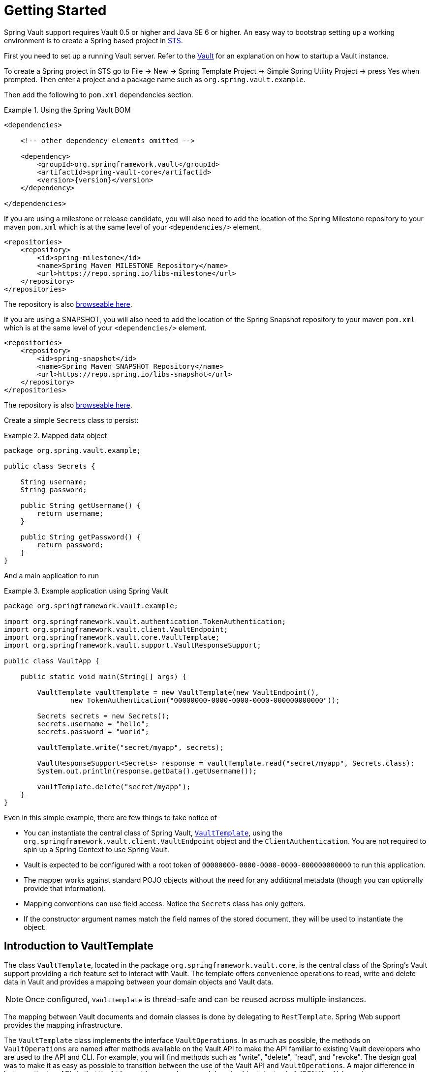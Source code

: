 [[vault.core.getting-started]]
= Getting Started

Spring Vault support requires Vault 0.5 or higher and Java SE 6 or higher.
An easy way to bootstrap setting up a working environment is to create a
Spring based project in https://spring.io/tools/sts[STS].

First you need to set up a running Vault server.
Refer to the https://www.vaultproject.io/intro/[Vault] for an explanation on how to startup a Vault instance.

To create a Spring project in STS go to File -> New ->
Spring Template Project -> Simple Spring Utility Project ->
press Yes when prompted. Then enter a project and a package name such as `org.spring.vault.example`.

Then add the following to `pom.xml` dependencies section.

.Using the Spring Vault BOM
====
[source,xml,subs="verbatim,attributes"]
----
<dependencies>

    <!-- other dependency elements omitted -->

    <dependency>
        <groupId>org.springframework.vault</groupId>
        <artifactId>spring-vault-core</artifactId>
        <version>{version}</version>
    </dependency>

</dependencies>
----
====

If you are using a milestone or release candidate, you will also need to add the location of the Spring
Milestone repository to your maven `pom.xml` which is at the same level of your `<dependencies/>` element.

====
[source,xml]
----
<repositories>
    <repository>
        <id>spring-milestone</id>
        <name>Spring Maven MILESTONE Repository</name>
        <url>https://repo.spring.io/libs-milestone</url>
    </repository>
</repositories>
----
====

The repository is also https://repo.spring.io/milestone/org/springframework/vault/[browseable here].

If you are using a SNAPSHOT, you will also need to add the location of the Spring
Snapshot repository to your maven `pom.xml` which is at the same level of your `<dependencies/>` element.

====
[source,xml]
----
<repositories>
    <repository>
        <id>spring-snapshot</id>
        <name>Spring Maven SNAPSHOT Repository</name>
        <url>https://repo.spring.io/libs-snapshot</url>
    </repository>
</repositories>
----
====

The repository is also https://repo.spring.io/snapshot/org/springframework/vault/[browseable here].

Create a simple `Secrets` class to persist:

.Mapped data object
====
[source,java]
----
package org.spring.vault.example;

public class Secrets {

    String username;
    String password;

    public String getUsername() {
        return username;
    }

    public String getPassword() {
        return password;
    }
}
----
====

And a main application to run

.Example application using Spring Vault
====
[source,java]
----
package org.springframework.vault.example;

import org.springframework.vault.authentication.TokenAuthentication;
import org.springframework.vault.client.VaultEndpoint;
import org.springframework.vault.core.VaultTemplate;
import org.springframework.vault.support.VaultResponseSupport;

public class VaultApp {

    public static void main(String[] args) {

        VaultTemplate vaultTemplate = new VaultTemplate(new VaultEndpoint(),
                new TokenAuthentication("00000000-0000-0000-0000-000000000000"));

        Secrets secrets = new Secrets();
        secrets.username = "hello";
        secrets.password = "world";

        vaultTemplate.write("secret/myapp", secrets);

        VaultResponseSupport<Secrets> response = vaultTemplate.read("secret/myapp", Secrets.class);
        System.out.println(response.getData().getUsername());

        vaultTemplate.delete("secret/myapp");
    }
}
----
====

Even in this simple example, there are few things to take notice of

* You can instantiate the central class of Spring Vault,
<<vault.core.template,`VaultTemplate`>>, using the `org.springframework.vault.client.VaultEndpoint`
object and the `ClientAuthentication`.
You are not required to spin up a Spring Context to use Spring Vault.
* Vault is expected to be configured with a root token of
`00000000-0000-0000-0000-000000000000` to run this application.
* The mapper works against standard POJO objects without the need for any
additional metadata (though you can optionally provide that information).
* Mapping conventions can use field access. Notice the `Secrets` class has only getters.
* If the constructor argument names match the field names of the stored document,
they will be used to instantiate the object.


[[vault.core.template]]
== Introduction to VaultTemplate

The class `VaultTemplate`, located in the package `org.springframework.vault.core`,
is the central class of the Spring's Vault support providing a rich feature set to
interact with Vault. The template offers convenience operations to read, write and
delete data in Vault and provides a mapping between your domain objects and Vault data.

NOTE: Once configured, `VaultTemplate` is thread-safe and can be reused across
multiple instances.

The mapping between Vault documents and domain classes is done by delegating to
`RestTemplate`. Spring Web support provides the mapping infrastructure.

The `VaultTemplate` class implements the interface `VaultOperations`.
In as much as possible, the methods on `VaultOperations` are named after methods
available on the Vault API to make the API familiar to existing Vault developers
who are used to the API and CLI. For example, you will find methods such as
"write", "delete", "read", and "revoke".
The design goal was to make it as easy as possible to transition between
the use of the Vault API and `VaultOperations`. A major difference in between
the two APIs is that `VaultOperations` can be passed domain objects instead of
JSON Key-Value pairs.

NOTE: The preferred way to reference the operations on `VaultTemplate` instance
is via its interface `VaultOperations`.

While there are many convenience methods on `VaultTemplate` to help you easily
perform common tasks if you should need to access the Vault API directly to access
functionality not explicitly exposed by the `VaultTemplate` you can use one of
several execute callback methods to access underlying APIs. The execute callbacks
will give you a reference to a `RestOperations` object.
Please see the section <<vault.core.executioncallback,Execution Callbacks>> for more information.

Now let's look at a examples of how to work with Vault in the context of the Spring container.

[[vault.core.template.beans]]
=== Registering and configuring Spring Vault beans

Using Spring Vault does not require a Spring Context. However, instances of `VaultTemplate` and `SessionManager` registered inside a managed context will participate
in https://docs.spring.io/spring/docs/current/spring-framework-reference/html/beans.html#beans-factory-nature[lifecycle events]
provided by the Spring IoC container. This is useful to dispose active Vault sessions upon
application shutdown. You also benefit from reusing the same `VaultTemplate`
instance across your application.

Spring Vault comes with a supporting configuration class that provides bean definitions
for use inside a Spring context. Application configuration
classes typically extend from `AbstractVaultConfiguration` and are required to
provide additional details that are environment specific.

Extending from `AbstractVaultConfiguration` requires to implement
` VaultEndpoint vaultEndpoint()` and `ClientAuthentication clientAuthentication()`
methods.

.Registering Spring Vault objects using Java based bean metadata
====
[source,java]
----
@Configuration
public class AppConfig extends AbstractVaultConfiguration {

    /**
     * Specify an endpoint for connecting to Vault.
     */
    @Override
    public VaultEndpoint vaultEndpoint() {
        return new VaultEndpoint();                            <1>
    }

    /**
     * Configure a client authentication.
     * Please consider a more secure authentication method
     * for production use.
     */
    @Override
    public ClientAuthentication clientAuthentication() {
        return new TokenAuthentication("…");                   <2>
    }
}
----
<1> Create a new `VaultEndpoint` that points by default to `\https://localhost:8200`.
<2> This sample uses `TokenAuthentication` to get started quickly.
See <<vault.core.authentication>> for details on supported authentication methods.
====

.Registering Spring Vault applying injected properties
====
[source,java]
----
@Configuration
public class AppConfig extends AbstractVaultConfiguration {

    @Value("${vault.uri}")
    URI vaultUri;

    /**
     * Specify an endpoint that was injected as URI.
     */
    @Override
    public VaultEndpoint vaultEndpoint() {
        return VaultEndpoint.from(vaultUri);                          <1>
    }

    /**
     * Configure a Client Certificate authentication.
     * {@link RestOperations} can be obtained from {@link #restOperations()}.
     */
    @Override
    public ClientAuthentication clientAuthentication() {
        return new ClientCertificateAuthentication(restOperations()); <2>
    }
}
----
<1> `VaultEndpoint` can be constructed using various factory methods such as
`from(URI uri)` or `VaultEndpoint.create(String host, int port)`.
<2> Dependencies for `ClientAuthentication` methods can be obtained either from
`AbstractVaultConfiguration` or provided by your configuration.
====

NOTE: Creating a custom configuration class might be cumbersome in some cases.
Take a look at `EnvironmentVaultConfiguration` that allows configuration by using
properties from existing property sources and Spring's `Environment`. Read more
in <<vault.core.environment-vault-configuration>>.

[[vault.core.template.sessionmanagement]]
=== Session Management

Spring Vault requires a `ClientAuthentication` to login and access Vault.
See <<vault.core.authentication>> on details regarding authentication.
Vault login should not occur on each authenticated Vault interaction but
must be reused throughout a session. This aspect is handled by a
`SessionManager` implementation. A `SessionManager` decides how often it
obtains a token, about revocation and renewal. Spring Vault comes with two implementations:

* `SimpleSessionManager`: Just obtains tokens from the supplied
`ClientAuthentication` without refresh and revocation
* `LifecycleAwareSessionManager`: This `SessionManager` schedules token
renewal if a token is renewable and revoke a login token on disposal.
Renewal is scheduled with an `AsyncTaskExecutor`. `LifecycleAwareSessionManager`
is configured by default if using `AbstractVaultConfiguration`.

[[vault.client-ssl]]
== Vault Client SSL configuration

SSL can be configured using `SslConfiguration` by setting various properties.
You can set either `javax.net.ssl.trustStore` to configure
JVM-wide SSL settings or configure `SslConfiguration`
to set SSL settings only for Spring Vault.

====
[source,java]
----

SslConfiguration sslConfiguration = new SslConfiguration(               <1>
                new FileSystemResource("client-cert.jks"), "changeit",
                new FileSystemResource("truststore.jks"), "changeit");

SslConfiguration.forTrustStore(new FileSystemResource("keystore.jks"),  <2>
                                      "changeit")

SslConfiguration.forKeyStore(new FileSystemResource("keystore.jks"),    <3>
                                      "changeit")
----
<1> Full configuration.
<2> Configuring only trust store settings.
<3> Configuring only key store settings.
====

Please note that providing `SslConfiguration` can be only
applied when either Apache Http Components or the OkHttp client
is on your class-path.


[[vault.core.environment-vault-configuration]]
== Using `EnvironmentVaultConfiguration`

Spring Vault includes `EnvironmentVaultConfiguration` configure the Vault client from Spring's `Environment` and a set of predefined
property keys. `EnvironmentVaultConfiguration` supports frequently applied configurations. Other configurations are supported by deriving from the most appropriate configuration class.  Include `EnvironmentVaultConfiguration` with `@Import(EnvironmentVaultConfiguration.class)` to existing
Java-based configuration classes and supply configuration properties through any of Spring's ``PropertySource``s.

.Using EnvironmentVaultConfiguration with a property file
====

.Java-based configuration class
[source,java]
----
@PropertySource("vault.properties")
@Import(EnvironmentVaultConfiguration.class)
public class MyConfiguration{
}
----

.vault.properties
[source,properties]
----
vault.uri=https://localhost:8200
vault.token=00000000-0000-0000-0000-000000000000
----
====

**Property keys**

* Vault URI: `vault.uri`
* SSL Configuration
 ** Keystore resource: `vault.ssl.key-store` (optional)
 ** Keystore password: `vault.ssl.key-store-password` (optional)
 ** Truststore resource: `vault.ssl.trust-store` (optional)
 ** Truststore password: `vault.ssl.trust-store-password` (optional)
* Authentication method: `vault.authentication` (defaults to `TOKEN`, supported authentication methods are: `TOKEN`, `APPID`, `APPROLE`, `AWS_EC2`, `CERT`, `CUBBYHOLE`)


**Authentication-specific property keys**

**<<vault.authentication.token>>**

* Vault Token: `vault.token`

**<<vault.authentication.appid>>**

* AppId: `vault.app-id.app-id`
* UserId: `vault.app-id.user-id`. `MAC_ADDRESS` and `IP_ADDRESS` use `MacAddressUserId`, respective `IpAddressUserId` user id mechanisms. Any other value is used with `StaticUserId`.

**<<vault.authentication.approle>>**

* RoleId: `vault.app-role.role-id`
* SecretId: `vault.app-role.secret-id` (optional)

**<<vault.authentication.awsec2>>**

* RoleId: `vault.aws-ec2.role-id`
* Identity Document URL: `vault.aws-ec2.identity-document` (optional)

**<<vault.authentication.clientcert>>**

No configuration options.

**<<vault.authentication.cubbyhole>>**

* Initial Vault Token: `vault.token`


[[vault.core.propertysupport]]
== Vault Property Source Support

Vault can be used in many different ways. One specific use-case is using
Vault to store encrypted properties. Spring Vault supports Vault as property
source to obtain configuration properties using Spring's https://docs.spring.io/spring-framework/docs/current/spring-framework-reference/html/beans.html#beans-property-source-abstraction[PropertySource abstraction].

NOTE: You can reference properties stored inside Vault in other property sources or use value injection with `@Value(…)`. Special attention is required when bootstrapping beans that require data stored inside of Vault. A `VaultPropertySource` must be initialized at that time to retrieve properties from Vault.

NOTE: Spring Boot/Spring Cloud users can benefit from https://github.com/spring-cloud-incubator/spring-cloud-vault-config[Spring Cloud Vault]'s
configuration integration that initializes various property sources during application startup.

=== Registering `VaultPropertySource`

Spring Vault provides a `VaultPropertySource` to be used with Vault to obtain
properties. It uses the nested `data` element to expose properties stored and
encrypted in Vault.

====
[source,java]
----
ConfigurableApplicationContext ctx = new GenericApplicationContext();
MutablePropertySources sources = ctx.getEnvironment().getPropertySources();
sources.addFirst(new VaultPropertySource(vaultTemplate, "secret/my-application"));
----
====

In the code above, `VaultPropertySource` has been added with highest precedence
in the search. If it contains a ´foo` property, it will be detected and returned
ahead of any `foo` property in any other `PropertySource`.
`MutablePropertySources` exposes a number of methods that allow for precise
manipulation of the set of property sources.


=== @VaultPropertySource

The `@VaultPropertySource` annotation provides a convenient and declarative
mechanism for adding a `PropertySource` to Spring's `Environment`
to be used in conjunction with `@Configuration` classes.

`@VaultPropertySource` takes a Vault path such as ``secret/my-application``
and exposes the data stored at the node in a ``PropertySource``.
`@VaultPropertySource` supports lease renewal for secrets associated with a lease
(i. e. credentials from the `mysql` backend) and credential rotation upon terminal
lease expiration. Lease renewal is disabled by default.

.Properties stored in Vault
====
[source,json]
----
{
  // …

  "data": {
    "database": {
      "password": ...
    },
    "user.name": ...,
  }

  // …
}
----
====

.Declaring a `@VaultPropertySource`
====
[source,java]
----
@Configuration
@VaultPropertySource("secret/my-application")
public class AppConfig {

    @Autowired Environment env;

    @Bean
    public TestBean testBean() {
        TestBean testBean = new TestBean();
        testBean.setUser(env.getProperty("user.name"));
        testBean.setPassword(env.getProperty("database.password"));
        return testBean;
    }
}
----
====

.Declaring a `@VaultPropertySource` with credential rotation and prefix
====
[source,java]
----
@Configuration
@VaultPropertySource(value = "aws/creds/s3-access",
                     propertyNamePrefix = "aws.",
                     renewal = Renewal.ROTATE)
public class AppConfig {
  // provides aws.access_key and aws.secret_key properties
}
----
====

NOTE: Secrets obtained from `generic` secret backends are associated with a TTL (`refresh_interval`) but not a lease Id. Spring Vault's ``PropertySource`` is not refreshing/flushing these secrets once the TTL expires despite the requested `Renewal` mode.

In certain situations, it may not be possible or practical to tightly control
property source ordering when using `@VaultPropertySource` annotations.
For example, if the `@Configuration` classes above were registered via
component-scanning, the ordering is difficult to predict.
In such cases - and if overriding is important - it is recommended that the
user fall back to using the programmatic PropertySource API.
See https://docs.spring.io/spring-framework/docs/current/javadoc-api/org/springframework/core/env/ConfigurableEnvironment.html[`ConfigurableEnvironment`] and
https://docs.spring.io/spring/docs/current/javadoc-api/org/springframework/core/env/MutablePropertySources.html[`MutablePropertySources`] for details.


[[vault.core.executioncallback]]
== Execution callbacks

One common design feature of all Spring template classes is that all functionality
is routed into one of the templates execute callback methods. This helps ensure
that exceptions and any resource management that maybe required are performed
consistency. While this was of much greater need in the case of JDBC and JMS
than with Vault, it still offers a single spot for access and logging to occur.
As such, using the execute callback is the preferred way to access the Vault API
to perform uncommon operations that we've not exposed as methods on `VaultTemplate`.

Here is a list of execute callback methods.

* `<T> T` *doWithVault* `(RestOperationsCallback<T> callback)` Executes the given
`RestOperationsCallback`, allows to interact with Vault using  `RestOperations` without requiring a session.

* `<T> T` *doWithSession* `(RestOperationsCallback<T> callback)` Executes the given
`RestOperationsCallback`, allows to interact with Vault in an authenticated session.

Here is an example that uses the `ClientCallback` to initialize Vault:

====
[source,java]
----
vaultOperations.doWithVault(new RestOperationsCallback<VaultInitializationResponse>() {

  @Override
  public VaultInitializationResponse doWithRestOperations(RestOperations restOperations) {

    ResponseEntity<VaultInitializationResponse> exchange = restOperations
                       .exchange("/sys/init", HttpMethod.PUT,
                                 new HttpEntity<Object>(request),
                                 VaultInitializationResponse.class);

    return exchange.getBody();
    }
});

----
====
